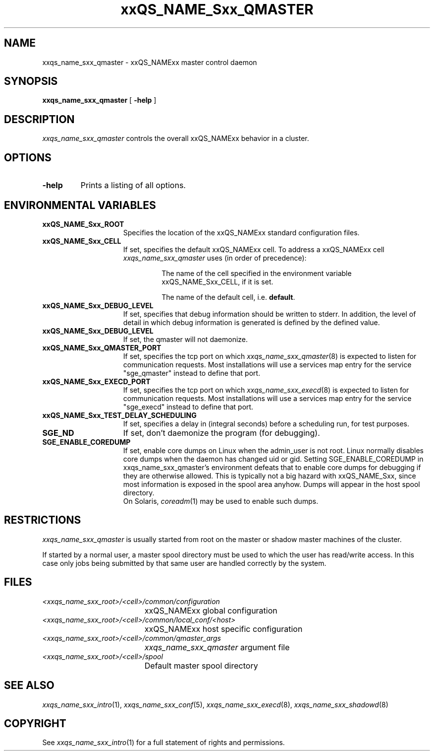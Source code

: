 '\" t
.\"___INFO__MARK_BEGIN__
.\"
.\" Copyright: 2004 by Sun Microsystems, Inc.
.\"
.\"___INFO__MARK_END__
.\" $RCSfile: sge_qmaster.8,v $     Last Update: $Date: 2008-05-05 09:03:35 $     Revision: $Revision: 1.12 $
.\"
.\"
.\" Some handy macro definitions [from Tom Christensen's man(1) manual page].
.\"
.de SB		\" small and bold
.if !"\\$1"" \\s-2\\fB\&\\$1\\s0\\fR\\$2 \\$3 \\$4 \\$5
..
.\" "
.de T		\" switch to typewriter font
.ft CW		\" probably want CW if you don't have TA font
..
.\"
.de TY		\" put $1 in typewriter font
.if t .T
.if n ``\c
\\$1\c
.if t .ft P
.if n \&''\c
\\$2
..
.\"
.de M		\" man page reference
\\fI\\$1\\fR\\|(\\$2)\\$3
..
.TH xxQS_NAME_Sxx_QMASTER 8 "$Date: 2008-05-05 09:03:35 $" "xxRELxx" "xxQS_NAMExx Administrative Commands"
.SH NAME
xxqs_name_sxx_qmaster \- xxQS_NAMExx master control daemon
.\"
.\"
.SH SYNOPSIS
.B xxqs_name_sxx_qmaster
[
.B \-help
]
.\"
.\"
.SH DESCRIPTION
.I xxqs_name_sxx_qmaster
controls the overall xxQS_NAMExx behavior in a cluster. 
.\"
.\"
.SH OPTIONS
.IP "\fB\-help\fP"
Prints  a listing of all options.
.\"
.\"
.SH "ENVIRONMENTAL VARIABLES"
.\" 
.IP "\fBxxQS_NAME_Sxx_ROOT\fP" 1.5i
Specifies the location of the xxQS_NAMExx standard configuration
files.
.\"
.IP "\fBxxQS_NAME_Sxx_CELL\fP" 1.5i
If set, specifies the default xxQS_NAMExx cell. To address a xxQS_NAMExx
cell
.I xxqs_name_sxx_qmaster
uses (in order of precedence):
.sp 1
.RS
.RS
The name of the cell specified in the environment 
variable xxQS_NAME_Sxx_CELL, if it is set.
.sp 1
The name of the default cell, i.e. \fBdefault\fP.
.sp 1
.RE
.RE
.\"
.IP "\fBxxQS_NAME_Sxx_DEBUG_LEVEL\fP" 1.5i
If set, specifies that debug information
should be written to stderr. In addition, the level of
detail in which debug information is generated is defined by the
defined value.
.\"
.IP "\fBxxQS_NAME_Sxx_DEBUG_LEVEL\fP" 1.5i
If set, the qmaster will not daemonize.
.\"
.IP "\fBxxQS_NAME_Sxx_QMASTER_PORT\fP" 1.5i
If set, specifies the tcp port on which
.M xxqs_name_sxx_qmaster 8
is expected to listen for communication requests.
Most installations will use a services map entry for the
service "sge_qmaster" instead to define that port.
.\"
.IP "\fBxxQS_NAME_Sxx_EXECD_PORT\fP" 1.5i
If set, specifies the tcp port on which
.M xxqs_name_sxx_execd 8
is expected to listen for communication requests.
Most installations will use a services map entry for the
service "sge_execd" instead to define that port.
.\"
.IP "\fBxxQS_NAME_Sxx_TEST_DELAY_SCHEDULING\fP" 1.5i
If set, specifies a delay in (integral seconds) before a scheduling
run, for test purposes.
.\"
.IP "\fBSGE_ND\fP" 1.5i
If set, don't daemonize the program (for debugging).
.IP "\fBSGE_ENABLE_COREDUMP\fP" 1.5i
If set, enable core dumps on Linux when the admin_user is not root.
Linux normally disables core dumps when the daemon has changed uid or
gid.  Setting SGE_ENABLE_COREDUMP in xxqs_name_sxx_qmaster's
environment defeats that to enable core dumps for debugging if they
are otherwise allowed.  This is typically not a big hazard with
xxQS_NAME_Sxx, since most information is exposed in the spool area
anyhow.  Dumps will appear in the host spool directory.
.br
On Solaris,
.M coreadm 1
may be used to enable such dumps.
.\"
.\"
.SH RESTRICTIONS
.I xxqs_name_sxx_qmaster
is usually started from root on the master or shadow master machines of the
cluster.
\" cluster (refer to the
\" .I xxQS_NAMExx Installation and Administration Guide
\" for more information about the configuration of shadow master hosts).
If started by a normal user, a master spool directory must be used to which
the user has read/write access. In this case only jobs being submitted
by that same user are handled correctly by the system.
.\"
.\"
.SH FILES
.nf
.ta \w'<xxqs_name_sxx_root>/     'u
\fI<xxqs_name_sxx_root>/<cell>/common/configuration\fP
	xxQS_NAMExx global configuration
\fI<xxqs_name_sxx_root>/<cell>/common/local_conf/<host>\fP
	xxQS_NAMExx host specific configuration
\fI<xxqs_name_sxx_root>/<cell>/common/qmaster_args\fP
	\fIxxqs_name_sxx_qmaster\fP argument file
\fI<xxqs_name_sxx_root>/<cell>/spool\fP
	Default master spool directory
.fi
.\"
.\"
.SH "SEE ALSO"
.M xxqs_name_sxx_intro 1 ,
.M xxqs_name_sxx_conf 5 ,
.M xxqs_name_sxx_execd 8 ,
.M xxqs_name_sxx_shadowd 8
\" .M xxqs_name_sxx_shadowd 8 ,
\" .I xxQS_NAMExx Installation and Administration Guide
.\"
.SH "COPYRIGHT"
See
.M xxqs_name_sxx_intro 1
for a full statement of rights and permissions.
